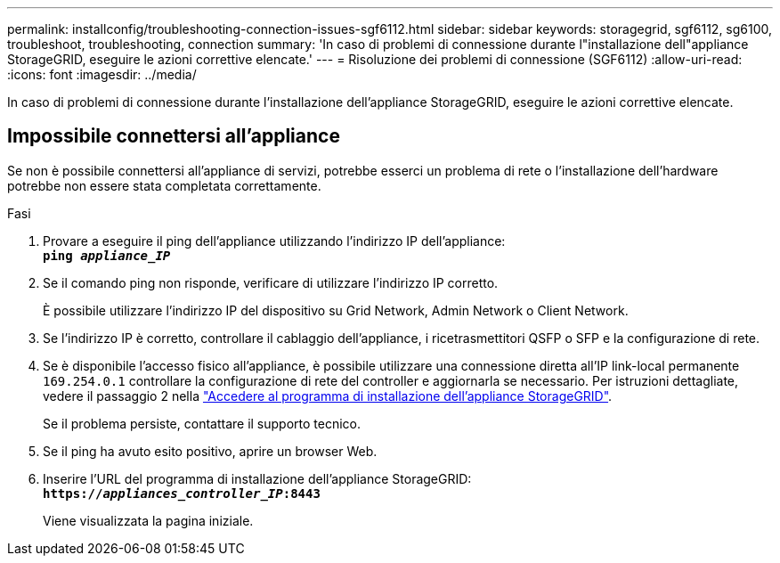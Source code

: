 ---
permalink: installconfig/troubleshooting-connection-issues-sgf6112.html 
sidebar: sidebar 
keywords: storagegrid, sgf6112, sg6100, troubleshoot, troubleshooting, connection 
summary: 'In caso di problemi di connessione durante l"installazione dell"appliance StorageGRID, eseguire le azioni correttive elencate.' 
---
= Risoluzione dei problemi di connessione (SGF6112)
:allow-uri-read: 
:icons: font
:imagesdir: ../media/


[role="lead"]
In caso di problemi di connessione durante l'installazione dell'appliance StorageGRID, eseguire le azioni correttive elencate.



== Impossibile connettersi all'appliance

Se non è possibile connettersi all'appliance di servizi, potrebbe esserci un problema di rete o l'installazione dell'hardware potrebbe non essere stata completata correttamente.

.Fasi
. Provare a eseguire il ping dell'appliance utilizzando l'indirizzo IP dell'appliance: +
`*ping _appliance_IP_*`
. Se il comando ping non risponde, verificare di utilizzare l'indirizzo IP corretto.
+
È possibile utilizzare l'indirizzo IP del dispositivo su Grid Network, Admin Network o Client Network.

. Se l'indirizzo IP è corretto, controllare il cablaggio dell'appliance, i ricetrasmettitori QSFP o SFP e la configurazione di rete.
. Se è disponibile l'accesso fisico all'appliance, è possibile utilizzare una connessione diretta all'IP link-local permanente `169.254.0.1` controllare la configurazione di rete del controller e aggiornarla se necessario. Per istruzioni dettagliate, vedere il passaggio 2 nella link:accessing-storagegrid-appliance-installer.html["Accedere al programma di installazione dell'appliance StorageGRID"].
+
Se il problema persiste, contattare il supporto tecnico.

. Se il ping ha avuto esito positivo, aprire un browser Web.
. Inserire l'URL del programma di installazione dell'appliance StorageGRID: +
`*https://_appliances_controller_IP_:8443*`
+
Viene visualizzata la pagina iniziale.


